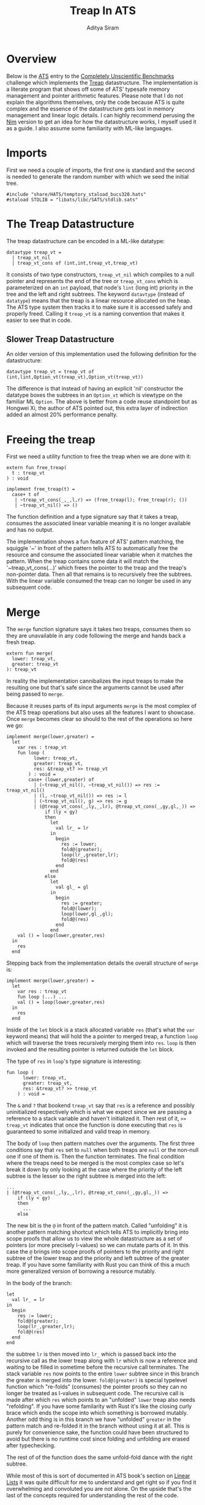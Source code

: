 #+TITLE: Treap In ATS
#+AUTHOR: Aditya Siram
#+PROPERTY: header-args    :comments no
#+OPTIONS: ^:nil ;; let an underscore be an underscore, disable sub-superscripting
#+OPTIONS: timestamp:nil

* Overview
Below is the [[http://ats-lang.org][ATS]] entry to the [[https://github.com/frol/completely-unscientific-benchmarks][Completely Unscientific Benchmarks]] challenge which
implements the [[https://en.wikipedia.org/wiki/Treap][Treap]] datastructure. The implementation is a literate program
that shows off some of ATS' typesafe memory management and pointer arithmetic
features. Please note that I do not explain the algorithms themselves, only the
code because ATS is quite complex and the essence of the datastructure gets lost in
memory management and linear logic details. I can highly recommend perusing the
[[https://github.com/frol/completely-unscientific-benchmarks/blob/master/nim/main.nim][Nim]] version to get an idea for how the datastructure works, I myself used it as
a guide. I also assume some familiarity with ML-like languages.

* Imports
First we need a couple of imports, the first one is standard and the second is
needed to generate the random number with which we seed the initial tree.
#+BEGIN_SRC text :tangle treap_manual.dats
#include "share/HATS/temptory_staload_bucs320.hats"
#staload STDLIB = "libats/libc/SATS/stdlib.sats"
#+END_SRC

* The Treap Datastructure
The treap datastructure can be encoded in a ML-like datatype:
#+BEGIN_SRC text :tangle treap_manual.dats
datavtype treap_vt =
  | treap_vt_nil
  | treap_vt_cons of (int,int,treap_vt,treap_vt)
#+END_SRC

It consists of two type constructors, ~treap_vt_nil~ which compiles to a null
pointer and represents the end of the tree or ~treap_vt_cons~ which is
parameterized on an ~int~ payload, that node's ~lint~ (long int) priority in the
tree and the left and right subtrees. The keyword ~datavtype~ (instead of
~datatype~) means that the treap is a linear resource allocated on the heap. The
ATS type system then tracks it to make sure it is accessed safely and properly
freed. Calling it ~treap_vt~ is a naming convention that makes it easier to see
that in code.
** Slower Treap Datastructure
An older version of this implementation used the following definition for the
datastructure:
#+BEGIN_EXAMPLE
datavtype treap_vt = treap_vt of (int,lint,Option_vt(treap_vt),Option_vt(treap_vt))
#+END_EXAMPLE
The difference is that instead of having an explicit 'nil' constructor the
datatype boxes the subtrees in an ~Option_vt~ which is viewtype on the familiar
ML ~Option~. The above is better from a code reuse standpoint but as Hongwei Xi,
the author of ATS pointed out, this extra layer of indirection added an almost
20% performance penalty.

* Freeing the treap
First we need a utility function to free the treap when we are done with it:
#+BEGIN_SRC text :tangle treap_manual.dats
extern fun free_treap(
  t : treap_vt
) : void

implement free_treap(t) =
  case+ t of
   | ~treap_vt_cons(_,_,l,r) => (free_treap(l); free_treap(r); ())
   | ~treap_vt_nil() => ()
#+END_SRC

The function definition and a type signature say that it takes a treap, consumes
the associated linear variable meaning it is no longer available and has no output.

The implementation shows a fun feature of ATS' pattern matching, the squiggle
'~' in front of the pattern tells ATS to automatically free the resource and
consume the associated linear variable when it matches the pattern. When the
treap contains some data it will match the '~treap_vt_cons(...)' which frees the
pointer to the treap and the treap's non-pointer data. Then all that remains is to
recursively free the subtrees. With the linear variable consumed the treap
can no longer be used in any subsequent code.

* Merge
The ~merge~ function signature says it takes two treaps, consumes them so they
are unavailable in any code following the merge and hands back a fresh treap.

#+BEGIN_SRC text :tangle treap_manual.dats
extern fun merge(
  lower: treap_vt,
  greater: treap_vt
): treap_vt
#+END_SRC

In reality the implementation cannibalizes the input treaps to make the
resulting one but that's safe since the arguments cannot be used after being passed to
~merge~.

Because it reuses parts of its input arguments ~merge~ is the most complex of
the ATS treap operations but also uses all the features I want to showcase. Once
~merge~ becomes clear so should to the rest of the operations so here we go:

#+BEGIN_SRC text :tangle treap_manual.dats
implement merge(lower,greater) =
  let
    var res : treap_vt
    fun loop (
          lower: treap_vt,
          greater: treap_vt,
          res: &treap_vt? >> treap_vt
        ) : void =
        case+ (lower,greater) of
          | (~treap_vt_nil(), ~treap_vt_nil()) => res := treap_vt_nil()
          | (l, ~treap_vt_nil()) => res := l
          | (~treap_vt_nil(), g) => res := g
          | (@treap_vt_cons(_,ly,_,lr), @treap_vt_cons(_,gy,gl,_)) =>
              if (ly < gy)
              then
                let
                  val lr_ = lr
                in
                  begin
                    res := lower;
                    fold@(greater);
                    loop(lr_,greater,lr);
                    fold@(res)
                  end
                end
              else
                let
                  val gl_ = gl
                in
                  begin
                    res := greater;
                    fold@(lower);
                    loop(lower,gl_,gl);
                    fold@(res)
                  end
                end
    val () = loop(lower,greater,res)
  in
    res
  end
#+END_SRC

Stepping back from the implementation details the overall structure of ~merge~
is:
#+BEGIN_EXAMPLE
implement merge(lower,greater) =
  let
    var res : treap_vt
    fun loop (...) ...
    val () = loop(lower,greater,res)
  in
    res
  end
#+END_EXAMPLE

Inside of the ~let~ block is a stack allocated variable ~res~ (that's what the
~var~ keyword means) that will hold the a pointer to merged treap,
a function ~loop~ which will traverse the trees recursively merging them into
~res~. ~loop~ is then invoked and the resulting pointer is returned outside the
~let~ block.

The type of ~res~ in ~loop~'s type signature is interesting:
#+BEGIN_EXAMPLE
fun loop (
      lower: treap_vt,
      greater: treap_vt,
      res: &treap_vt? >> treap_vt
    ) : void =
#+END_EXAMPLE

The ~&~ and ~?~ that bookend ~treap_vt~ say that ~res~ is a reference and
possibly uninitialized respectively which is what we expect since we are passing
a reference to a stack variable and haven't initialized it. Then rest of it, ~>>
treap_vt~ indicates that once the function is done executing that ~res~ is
guaranteed to some initialized and valid treap in memory.

The body of ~loop~ then pattern matches over the arguments. The first three
conditions say that ~res~ set to ~null~ when both treaps are ~null~ or the
non-null one if one of them is. Then the function terminates. The final
condition where the treaps need to be merged is the most complex case so let's
break it down by only looking at the case where the priority of the left subtree
is the lesser so the right subtree is merged into the left:
#+BEGIN_EXAMPLE
...
| (@treap_vt_cons(_,ly,_,lr), @treap_vt_cons(_,gy,gl,_)) =>
    if (ly < gy)
    then
      ...
    else
#+END_EXAMPLE

The new bit is the ~@~ in front of the pattern match. Called "unfolding" it is
another pattern matching shortcut which tells ATS to implicitly bring into scope
proofs that allow us to view the whole datastructure as a set of pointers (or
more precisely l-values) so we can mutate parts of it. In this case the ~@~
brings into scope proofs of pointers to the priority and right subtree of the
lower treap and the priority and left subtree of the greater treap. If you have
some familiarity with Rust you can think of this a much more generalized version
of borrowing a resource mutably.

In the body of the branch:
#+BEGIN_EXAMPLE
let
  val lr_ = lr
in
  begin
    res := lower;
    fold@(greater);
    loop(lr_,greater,lr);
    fold@(res)
  end
end
#+END_EXAMPLE

the subtree ~lr~ is then moved into ~lr_~ which is passed back into the
recursive call as the lower treap along with ~lr~ which is now a reference and
waiting to be filled in sometime before the recursive call terminates. The stack
variable ~res~ now points to the entire ~lower~ subtree since in this branch the
greater is merged into the lower. ~fold@(greater)~ is special typelevel function
which "re-folds" (consumes) the pointer proofs so they can no longer be treated
as l-values in subsequent code. The recursive call is made after which ~res~
which points to an "unfolded" ~lower~ treap also needs "refolding". If you have
some familarity with Rust it's like the closing curly brace which ends the scope
into which something is borrowed mutably. Another odd thing is in this branch we
have "unfolded" ~greater~ in the pattern match and re-folded it in the branch
without using it at all. This is purely for convenience sake, the function could
have been structured to avoid but there is no runtime cost since folding and
unfolding are erased after typechecking.

The rest of of the function does the same unfold-fold dance with the right subtree.

While most of this is sort of documented in ATS book's section on [[http://ats-lang.sourceforge.net/DOCUMENT/INT2PROGINATS/HTML/INT2PROGINATS-BOOK-onechunk.html#linear_lists][Linear Lists]]
it was quite difficult for me to understand and get right so if you find it
overwhelming and convoluted you are not alone. On the upside that's the last of
the concepts required for understanding the rest of the code.

* Split Binary
Splitting a treap into two along a value uses the same concepts we say in the [[Merge][merge]]
operation but instead of taking two treaps and returning one, it takes one treap
and a value and returns a pair:
#+BEGIN_SRC text :tangle treap_manual.dats
extern fun split_binary(
  t : treap_vt,
  i : int
): (treap_vt, treap_vt)

implement
split_binary(t,i) =
  let
    var tl_res: treap_vt
    var tr_res: treap_vt
    fun loop (
      t : treap_vt,
      i : int,
      tl_res: &treap_vt? >> treap_vt,
      tr_res: &treap_vt? >> treap_vt
    ) : void =
        case+ t of
        | ~treap_vt_nil() =>
           ( tl_res := treap_vt_nil()
           ; tr_res := treap_vt_nil() )
        | @treap_vt_cons (tx, ty, tl, tr) =>
          if (tx < i) then
            let
              val tr_ = tr
            in
              tl_res := t;
              loop(tr_, i, tr, tr_res);
              fold@(tl_res)
            end
          else
            let
              val tl_ = tl
            in
              tr_res := t;
              loop(tl_, i, tl_res, tl);
              fold@(tr_res)
            end
  in
    loop(t, i, tl_res, tr_res);
    (tl_res, tr_res)
  end
#+END_SRC

The ~let~ body is roughly the same, there is a ~loop~ function which traverses
the tree and going left or right depending on the priority at the node and the
subtree is "unfolded", moved and refolded so it can be mutated. Unlike [[Merge][merge]]
instead of a single stack variable here we have two, ~tl_res~ and ~tr_res~ to
build the left and right treap. Other than that if [[Merge][merge]] makes sense there's
nothing new to ~split_binary~.

** Slower Split Binary
As an aside the version above is roughly 20% faster than the one I had originally. The slower
version does not use any stack variables and passes back C structs on each
recursive call. The version above written by [[https://groups.google.com/d/msg/ats-lang-users/EaTmKO661yA/P6leqrb1CgAJ][Hongwei Xi]] brings this
implementation of treap up to the exact same performance of the fastest [[https://github.com/frol/completely-unscientific-benchmarks#linux-arch-linux-x64-intel-core-i7-4710hq-cpu-1][C++
version]].
#+BEGIN_EXAMPLE
implement split_binary(t,i) =
  let
    fun loop (
          curr : treap_vt
        ): (treap_vt, treap_vt) =
        case+ curr of
          | ~treap_vt_nil() => (treap_vt_nil(),treap_vt_nil())
          | @treap_vt_cons(lx,_,ll,lr) =>
              if (lx < i) then
                let
                  val _lr = lr
                  val (l,r) = loop(_lr)
                in
                  begin
                    lr := l;
                    fold@(curr);
                    (curr,r)
                  end
                end
              else
                let
                  val _ll = ll
                  val (l,r) = loop(_ll)
                in
                  begin
                    ll := r;
                    fold@(curr);
                    (l,curr)
                  end
                end
  in
    loop(t)
  end
#+END_EXAMPLE

* And the rest ...
The rest of the operations just delegate to the two primitives [[Merge][merge]] and [[Split Binary][split
binary]] so I'll just present them without explanation:

#+BEGIN_SRC text :tangle treap_manual.dats
extern fun merge3(
  l : treap_vt,
  eq : treap_vt,
  g : treap_vt
): treap_vt

implement merge3(l,eq,g) =
  merge(merge(l,eq),g)

extern fun split(
  t: treap_vt,
  i: int
): (treap_vt,treap_vt,treap_vt)

implement split(t,i) =
  let
    val+ (l,eq_gr) = split_binary(t,i)
    val+ (eq,gr) = split_binary(eq_gr,i+1)
  in
    (l,eq,gr)
  end

extern fun has_value(
  t: treap_vt,
  i: int
): (treap_vt, bool)

implement has_value(t,i) =
  let
    val+(l,eq,g) = split(t,i)
  in
    case+ eq of
      | ~treap_vt_nil() => (merge(l,g),false)
      | eq => (merge3(l,eq,g),true)
  end

extern fun new_treap(
  i: int
): treap_vt

implement new_treap(i) =
  treap_vt_cons(i,$STDLIB.rand(),treap_vt_nil(),treap_vt_nil())

extern fun insert(
  t: treap_vt,
  i: int
): treap_vt

implement insert(t,i) =
  let
    val+(l,eq,g) = split(t,i)
  in
    case+ eq of
      | ~treap_vt_nil() => merge3(l,new_treap(i),g)
      | _ => merge3(l,eq,g)
  end

extern fun erase(
  t : treap_vt,
  i : int
) : treap_vt

implement erase(t,i) =
  let
    val+(l,eq,g) = split(t,i)
  in
    begin
      free_treap(eq);
      merge(l,g)
    end
  end
#+END_SRC

The ~main~ function constructs a starter treap and kicks off a loop inserting
and deleting from the tree at some arbitrary intervals set forth by the
[[https://github.com/frol/completely-unscientific-benchmarks][benchmarks]].

#+BEGIN_SRC text :tangle treap_manual.dats
implement main0(argc,argv) =
  let
    fun loop(
      t: treap_vt,
      i: int,
      curr: int,
      res: int
    ):int =
      case+ i of
        | i when i >= 1000000 =>
          begin
            free_treap(t);
            res
          end
        | _ =>
          let
            val curr = (curr*57+43) % 10007
            val i = i+1
          in
            case (i % 3) of
              | 0 => loop(insert(t,curr),i,curr,res)
              | 1 => loop(erase(t,curr),i,curr,res)
              | 2 =>
                let
                  val+(t,found) = has_value(t,curr)
                in
                  if found then loop(t,i,curr,res+1)
                  else loop(t,i,curr,res)
                end
              | _ => loop(t,i,curr,res)
          end
  in
    println! (loop(treap_vt_nil(),1,5,0))
  end
#+END_SRC
